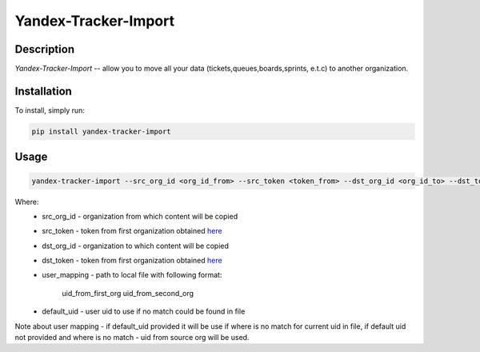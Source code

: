 Yandex-Tracker-Import
========================

Description
-----------
*Yandex-Tracker-Import* -- allow you to move all your data (tickets,queues,boards,sprints, e.t.c) to another organization.


Installation
------------
To install, simply run:

.. code:: bash

    pip install yandex-tracker-import


Usage
------------

.. code:: bash

    yandex-tracker-import --src_org_id <org_id_from> --src_token <token_from> --dst_org_id <org_id_to> --dst_token <token_to> --user_mapping path/to/file --default_uid <default_user_uid>

Where:
    - src_org_id - organization from which content will be copied
    - src_token - token from first organization obtained `here <https://yandex.ru/dev/connect/tracker/api/concepts/access-docpage/>`_
    - dst_org_id - organization to which content will be copied
    - dst_token - token from first organization obtained `here <https://yandex.ru/dev/connect/tracker/api/concepts/access-docpage/>`_
    - user_mapping - path to local file with following format:

        uid_from_first_org uid_from_second_org

    - default_uid - user uid to use if no match could be found in file

Note about user mapping - if default_uid provided it will be use if where is no
match for current uid in file, if default uid not provided and where is no match - uid from
source org will be used.
